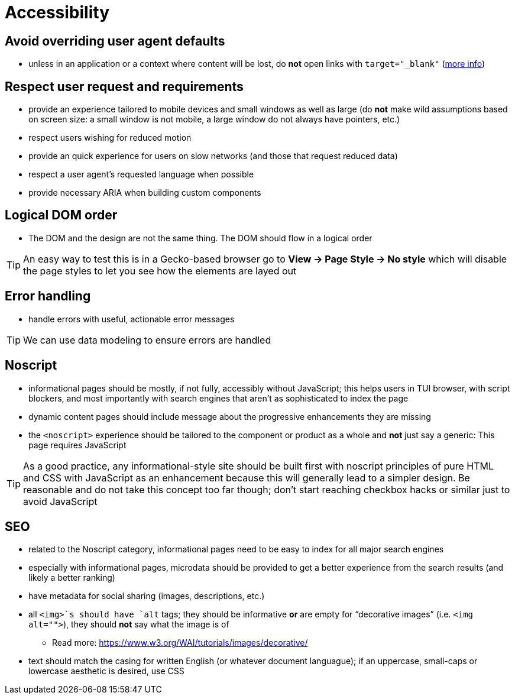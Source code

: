 Accessibility
=============

== Avoid overriding user agent defaults

* unless in an application or a context where content will be lost, do *not* open links with `target="_blank"` (https://css-tricks.com/use-target_blank/[more info])

== Respect user request and requirements

* provide an experience tailored to mobile devices and small windows as well as large (do *not* make wild assumptions based on screen size: a small window is not mobile, a large window do not always have pointers, etc.)
* respect users wishing for reduced motion
* provide an quick experience for users on slow networks (and those that request reduced data)
* respect a user agent’s requested language when possible
* provide necessary ARIA when building custom components

== Logical DOM order

* The DOM and the design are not the same thing. The DOM should flow in a logical order

TIP: An easy way to test this is in a Gecko-based browser go to *View → Page Style → No style* which will disable the page styles to let you see how the elements are layed out

== Error handling

* handle errors with useful, actionable error messages

TIP: We can use data modeling to ensure errors are handled

== Noscript

* informational pages should be mostly, if not fully, accessibly without JavaScript; this helps users in TUI browser, with script blockers, and most importantly with search engines that aren’t as sophisticated to index the page
* dynamic content pages should include message about the progressive enhancements they are missing
* the `<noscript>` experience should be tailored to the component or product as a whole and *not* just say a generic: This page requires JavaScript

TIP: As a good practice, any informational-style site should be built first with noscript principles of pure HTML and CSS with JavaScript as an enhancement because this will generally lead to a simpler design. Be reasonable and do not take this concept too far though; don’t start reaching checkbox hacks or similar just to avoid JavaScript

== SEO

* related to the Noscript category, informational pages need to be easy to index for all major search engines
* especially with informational pages, microdata should be provided to get a better experience from the search results (and likely a better ranking)
* have metadata for social sharing (images, descriptions, etc.)
* all `<img>`s should have `alt` tags; they should be informative *or* are empty for “decorative images” (i.e. `<img alt="">`), they should *not* say what the image is of
** Read more: https://www.w3.org/WAI/tutorials/images/decorative/
* text should match the casing for written English (or whatever document languague); if an uppercase, small-caps or lowercase aesthetic is desired, use CSS
